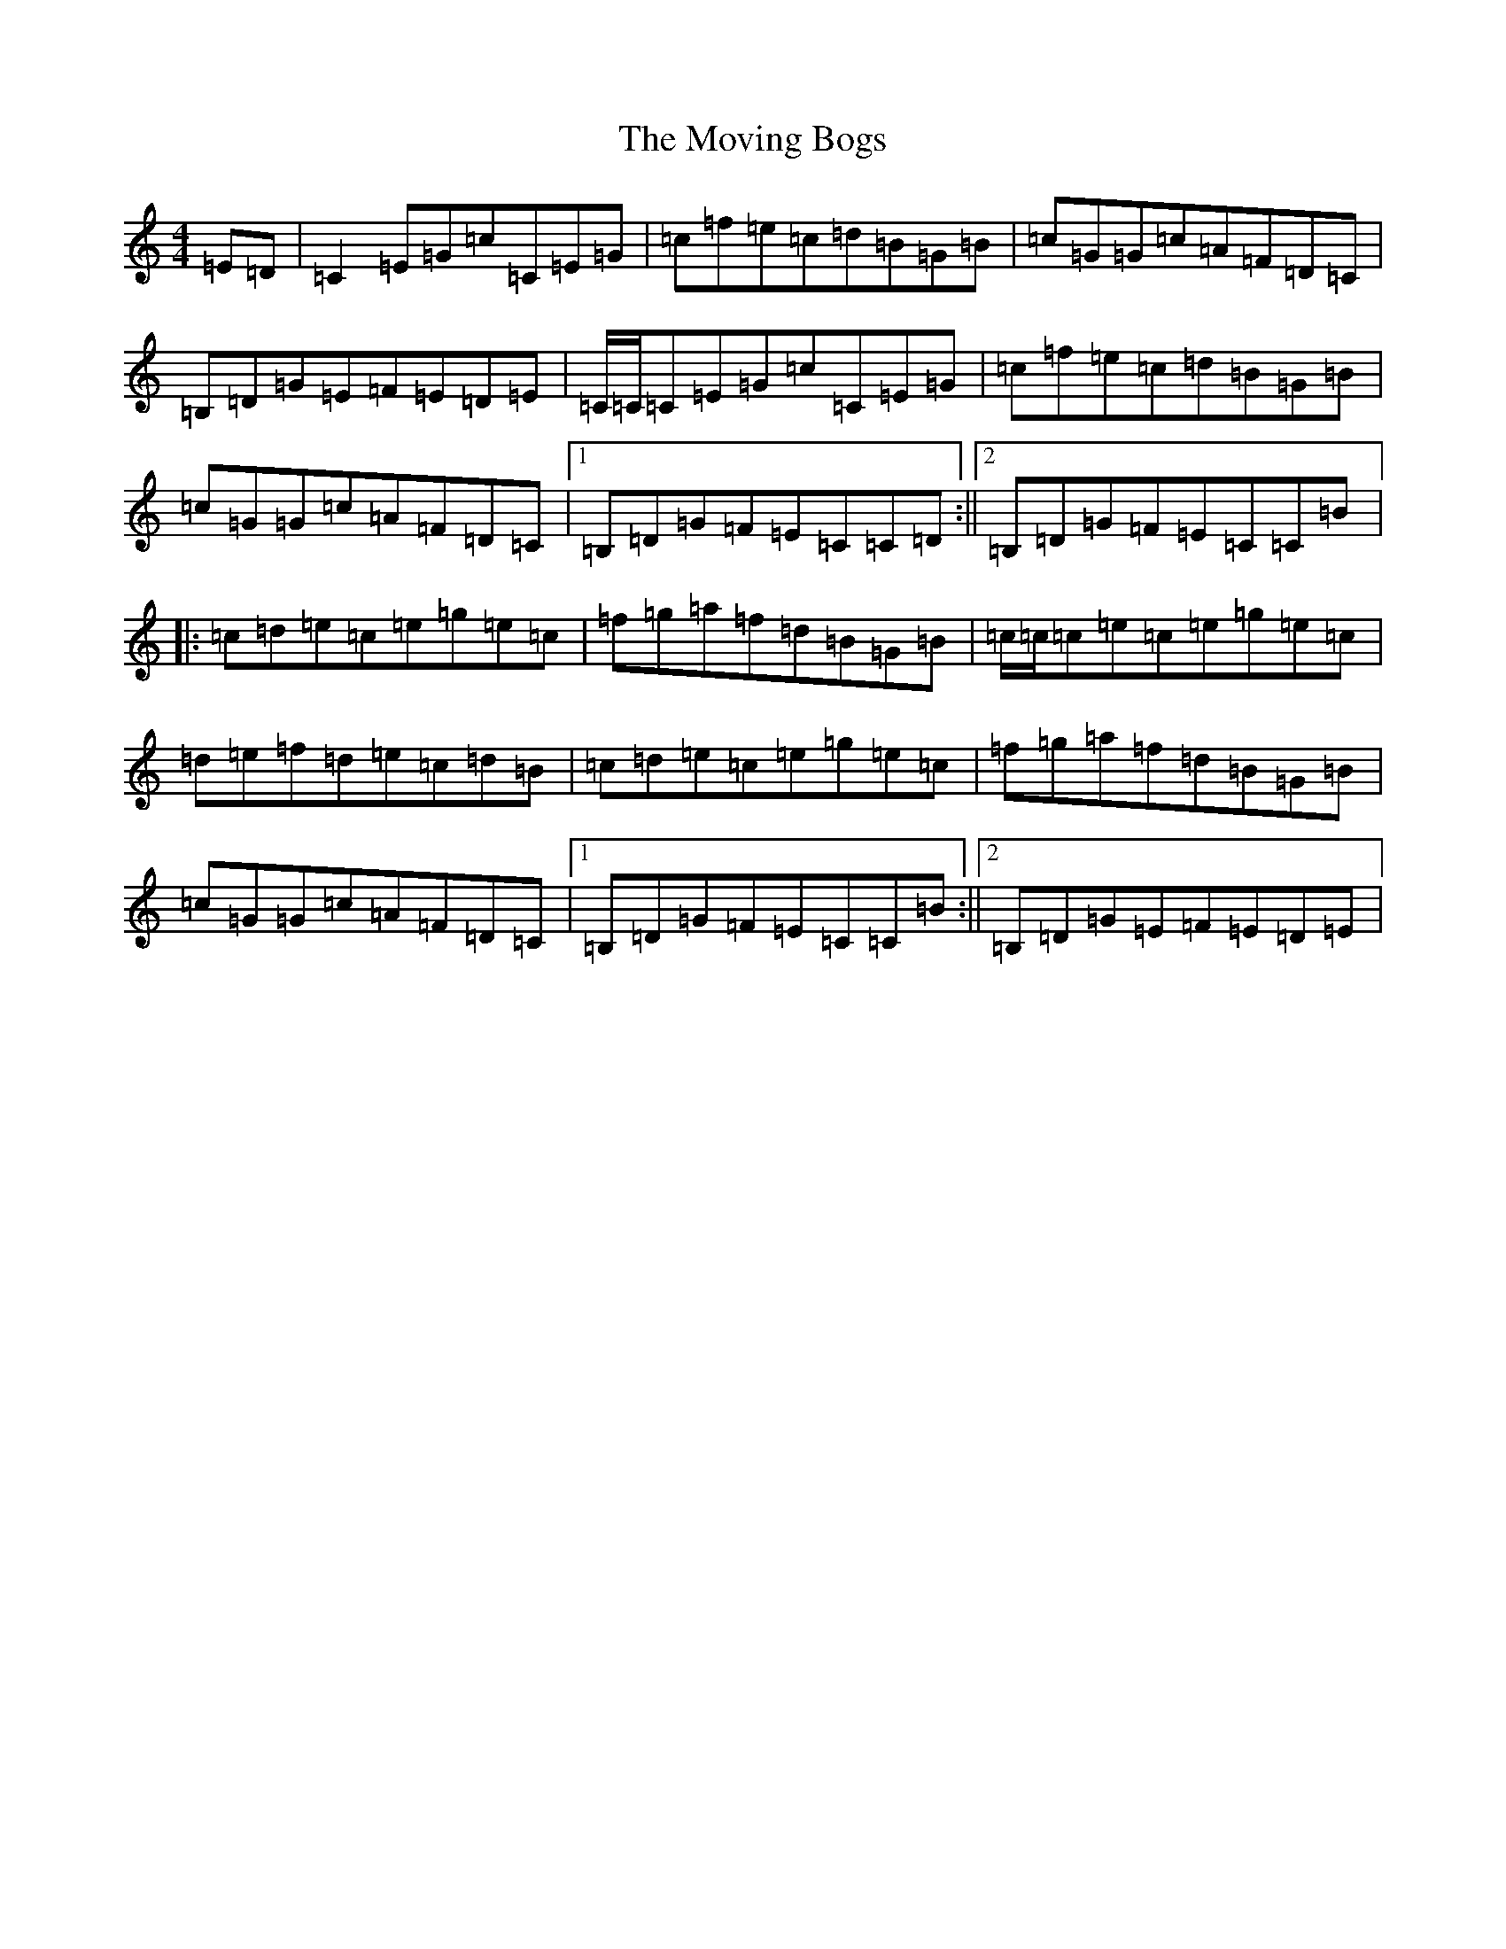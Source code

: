 X: 14792
T: Moving Bogs, The
S: https://thesession.org/tunes/716#setting13787
Z: D Major
R: reel
M: 4/4
L: 1/8
K: C Major
=E=D|=C2=E=G=c=C=E=G|=c=f=e=c=d=B=G=B|=c=G=G=c=A=F=D=C|=B,=D=G=E=F=E=D=E|=C/2=C/2=C=E=G=c=C=E=G|=c=f=e=c=d=B=G=B|=c=G=G=c=A=F=D=C|1=B,=D=G=F=E=C=C=D:||2=B,=D=G=F=E=C=C=B|:=c=d=e=c=e=g=e=c|=f=g=a=f=d=B=G=B|=c/2=c/2=c=e=c=e=g=e=c|=d=e=f=d=e=c=d=B|=c=d=e=c=e=g=e=c|=f=g=a=f=d=B=G=B|=c=G=G=c=A=F=D=C|1=B,=D=G=F=E=C=C=B:||2=B,=D=G=E=F=E=D=E|